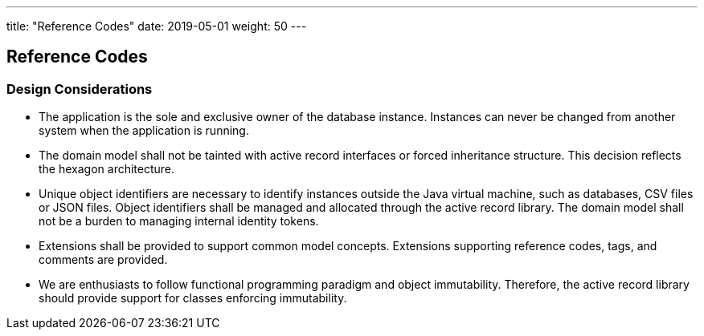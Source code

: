 ---
title: "Reference Codes"
date: 2019-05-01
weight: 50
---

:author: Marcel Baumann
:email: <marcel.baumann@tangly.net>
:homepage: https://www.tangly.net/
:company: https://www.tangly.net/[tangly llc]
:copyright: CC-BY-SA 4.0

== Reference Codes

=== Design Considerations

* The application is the sole and exclusive owner of the database instance.
Instances can never be changed from another system when the application is running.
* The domain model shall not be tainted with active record interfaces or forced inheritance structure.
This decision reflects the hexagon architecture.
* Unique object identifiers are necessary to identify instances outside the Java virtual machine, such as databases, CSV files or JSON files.
Object identifiers shall be managed and allocated through the active record library.
The domain model shall not be a burden to managing internal identity tokens.
* Extensions shall be provided to support common model concepts.
Extensions supporting reference codes, tags, and comments are provided.
* We are enthusiasts to follow functional programming paradigm and object immutability.
Therefore, the active record library should provide support for classes enforcing immutability.

